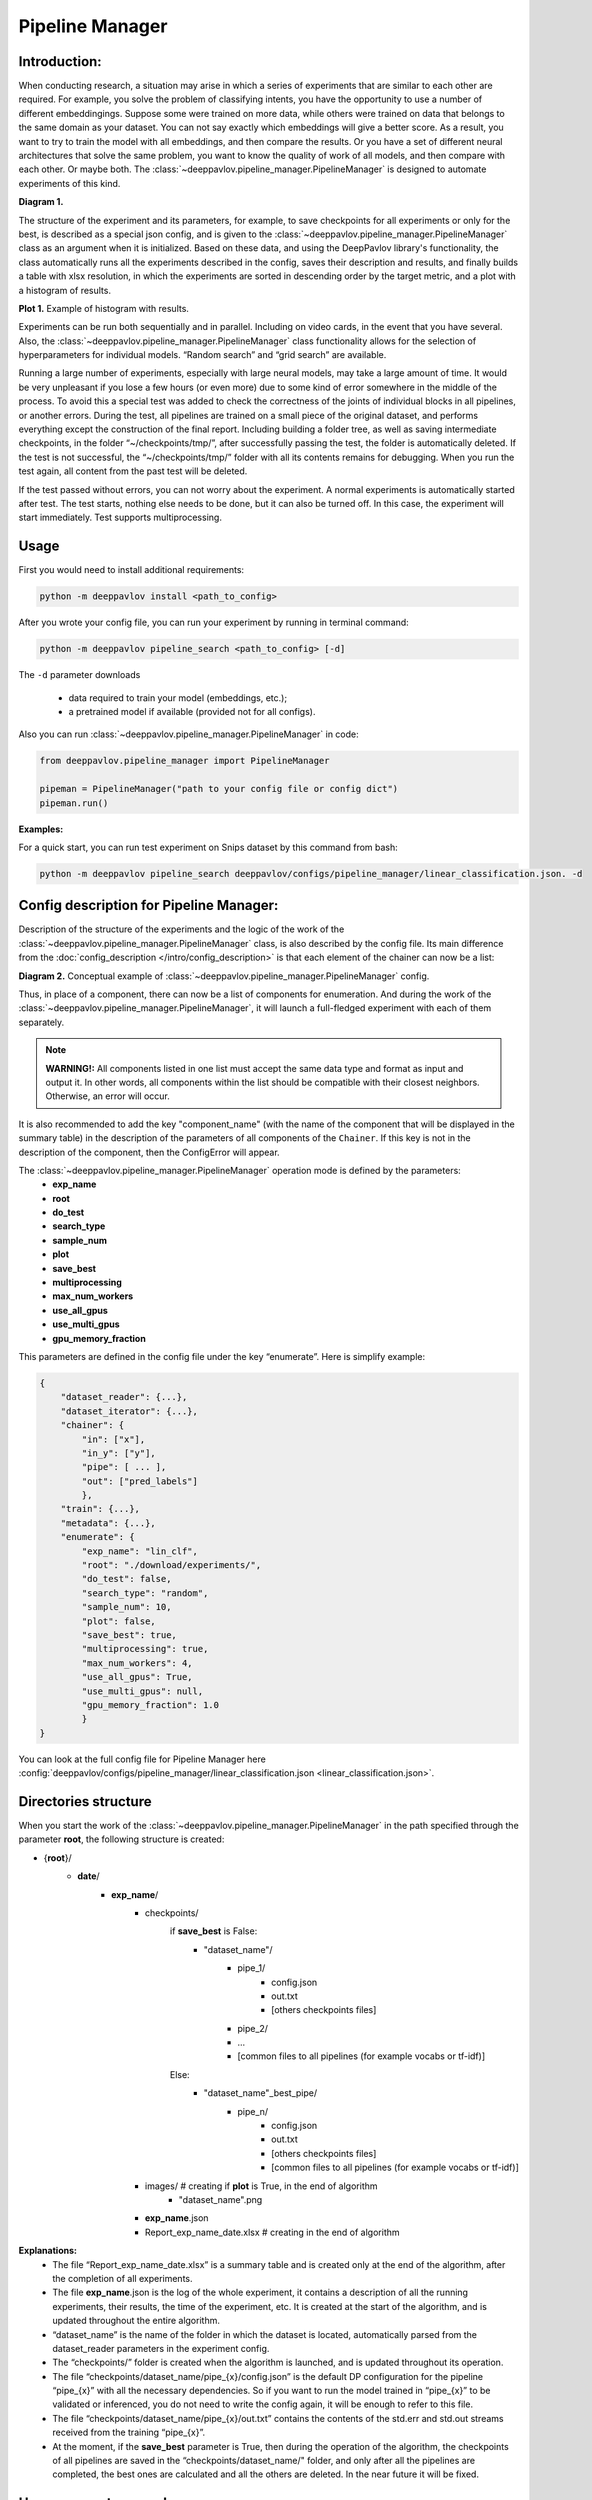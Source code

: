 Pipeline Manager
================

Introduction:
-------------
When conducting research, a situation may arise in which a series of experiments that are similar to each other are
required. For example, you solve the problem of classifying intents, you have the opportunity to use a number of
different embeddingings. Suppose some were trained on more data, while others were trained on data that belongs to the
same domain as your dataset. You can not say exactly which embeddings will give a better score. As a result, you want
to try to train the model with all embeddings, and then compare the results. Or you have a set of different neural
architectures that solve the same problem, you want to know the quality of work of all models, and then compare with
each other. Or maybe both. The :class:`~deeppavlov.pipeline_manager.PipelineManager` is designed to automate
experiments of this kind.

|alt text| **Diagram 1.**

The structure of the experiment and its parameters, for example, to save checkpoints for all experiments or only for
the best, is described as a special json config, and is given to the :class:`~deeppavlov.pipeline_manager.PipelineManager`
class as an argument when it is initialized. Based on these data, and using the DeepPavlov library's functionality,
the class automatically runs all the experiments described in the config, saves their description and results, and
finally builds a table with xlsx resolution, in which the experiments are sorted in descending order by the target
metric, and a plot with a histogram of results.

|alt text2| **Plot 1.** Example of histogram with results.

Experiments can be run both sequentially and in parallel. Including on video cards, in the event that you have several.
Also, the :class:`~deeppavlov.pipeline_manager.PipelineManager` class functionality allows for the selection of
hyperparameters for individual models. “Random search” and “grid search” are available.

Running a large number of experiments, especially with large neural models, may take a large amount of time.
It would be very unpleasant if you lose a few hours (or even more) due to some kind of error somewhere in the middle
of the process. To avoid this a special test was added to check the correctness of the joints of individual blocks in
all pipelines, or another errors. During the test, all pipelines are trained on a small piece of the original dataset,
and performs everything except the construction of the final report. Including building a folder tree, as well as saving
intermediate checkpoints, in the folder “~/checkpoints/tmp/”, after successfully passing the test, the folder is
automatically deleted. If the test is not successful, the “~/checkpoints/tmp/” folder with all its contents
remains for debugging. When you run the test again, all content from the past test will be deleted.

If the test passed without errors, you can not worry about the experiment. A normal experiments is automatically
started after test. The test starts, nothing else needs to be done, but it can also be turned off. In this case,
the experiment will start immediately. Test supports multiprocessing.



Usage
-----
First you would need to install additional requirements:

.. code:: bash

    python -m deeppavlov install <path_to_config>

After you wrote your config file, you can run your experiment by running in terminal command:

.. code:: bash

    python -m deeppavlov pipeline_search <path_to_config> [-d]

The ``-d`` parameter downloads

   - data required to train your model (embeddings, etc.);
   - a pretrained model if available (provided not for all configs).

Also you can run :class:`~deeppavlov.pipeline_manager.PipelineManager` in code:

.. code:: python

    from deeppavlov.pipeline_manager import PipelineManager

    pipeman = PipelineManager("path to your config file or config dict")
    pipeman.run()

**Examples:**

For a quick start, you can run test experiment on Snips dataset by this command from bash:

.. code::

    python -m deeppavlov pipeline_search deeppavlov/configs/pipeline_manager/linear_classification.json. -d


Config description for Pipeline Manager:
----------------------------------------
Description of the structure of the experiments and the logic of the work of the
:class:`~deeppavlov.pipeline_manager.PipelineManager` class, is also described by the config file. Its main
difference from the :doc:`config_description </intro/config_description>` is that each element of the chainer can now be a list:

|alt text3| **Diagram 2.** Conceptual example of :class:`~deeppavlov.pipeline_manager.PipelineManager` config.

Thus, in place of a component, there can now be a list of components for enumeration. And during the work of the
:class:`~deeppavlov.pipeline_manager.PipelineManager`, it will launch a full-fledged experiment with each of
them separately.

.. note::

    **WARNING!:** All components listed in one list must accept the same data type and format as input and output it.
    In other words, all components within the list should be compatible with their closest neighbors. Otherwise, an
    error will occur.

It is also recommended to add the key "component_name" (with the name of the component that will be displayed in the
summary table) in the description of the parameters of all components of the ``Chainer``. If this key is not in the
description of the component, then the ConfigError will appear.

The :class:`~deeppavlov.pipeline_manager.PipelineManager` operation mode is defined by the parameters:
 - **exp_name**
 - **root**
 - **do_test**
 - **search_type**
 - **sample_num**
 - **plot**
 - **save_best**
 - **multiprocessing**
 - **max_num_workers**
 - **use_all_gpus**
 - **use_multi_gpus**
 - **gpu_memory_fraction**

This parameters are defined in the config file under the key “enumerate”. Here is simplify example:

.. code:: python

    {
        "dataset_reader": {...},
        "dataset_iterator": {...},
        "chainer": {
            "in": ["x"],
            "in_y": ["y"],
            "pipe": [ ... ],
            "out": ["pred_labels"]
            },
        "train": {...},
        "metadata": {...},
        "enumerate": {
            "exp_name": "lin_clf",
            "root": "./download/experiments/",
            "do_test": false,
            "search_type": "random",
            "sample_num": 10,
            "plot": false,
            "save_best": true,
            "multiprocessing": true,
            "max_num_workers": 4,
            "use_all_gpus": True,
            "use_multi_gpus": null,
            "gpu_memory_fraction": 1.0
            }
    }

You can look at the full config file for Pipeline Manager here :config:`deeppavlov/configs/pipeline_manager/linear_classification.json <linear_classification.json>`.

Directories structure
---------------------
When you start the work of the :class:`~deeppavlov.pipeline_manager.PipelineManager` in the path specified
through the parameter **root**, the following structure is created:

- {**root**}/
    - **date**/
        - **exp_name**/
            - checkpoints/
                if **save_best** is False:
                    - "dataset_name"/
                        - pipe_1/
                            - config.json
                            - out.txt
                            - [others checkpoints files]
                        - pipe_2/

                        - ...

                        - [common files to all pipelines (for example vocabs or tf-idf)]

                Else:
                    - "dataset_name"_best_pipe/
                        - pipe_n/
                            - config.json
                            - out.txt
                            - [others checkpoints files]
                            - [common files to all pipelines (for example vocabs or tf-idf)]


            - images/  # creating if **plot** is True, in the end of algorithm
                - "dataset_name".png
            - **exp_name**.json
            - Report_exp_name_date.xlsx  # creating in the end of algorithm

**Explanations:**
 - The file “Report_exp_name_date.xlsx” is a summary table and is created only at the end of the algorithm, after the
   completion of all experiments.
 - The file **exp_name**.json is the log of the whole experiment, it contains a description of all the running
   experiments, their results, the time of the experiment, etc. It is created at the start of the algorithm, and is
   updated throughout the entire algorithm.
 - “dataset_name” is the name of the folder in which the dataset is located, automatically parsed from the
   dataset_reader parameters in the experiment config.
 - The “checkpoints/” folder is created when the algorithm is launched, and is updated throughout its operation.
 - The file “checkpoints/dataset_name/pipe_{x}/config.json” is the default DP configuration for the pipeline
   “pipe_{x}” with all the necessary dependencies. So if you want to run the model trained in “pipe_{x}” to be
   validated or inferenced, you do not need to write the config again, it will be enough to refer to this file.
 - The file “checkpoints/dataset_name/pipe_{x}/out.txt” contains the contents of the std.err and std.out
   streams received from the training “pipe_{x}”.
 - At the moment, if the **save_best** parameter is True, then during the operation of the algorithm, the checkpoints
   of all pipelines are saved in the “checkpoints/dataset_name/" folder, and only after all the pipelines are
   completed, the best ones are calculated and all the others are deleted. In the near future it will be fixed.

Hyperparameter search
---------------------
We can say that when you run an experiment with :class:`~deeppavlov.pipeline_manager.PipelineManager`, we perform
greed search on the components entered into the config. However, in addition to this, :class:`~deeppavlov.pipeline_manager.PipelineManager`
also allows hyperparameter search. In order to specify how and which components have which parameters to iterate, it is required in the config when
describing the class parameters of a component, instead of an attribute value, specify a dictionary describing the
type of search, for example:

.. code:: python

    {
        "chainer": {
            "in": ["x"],
            "in_y": ["y"],
            "pipe": [
                [...],
                ... ,
                [
                    {
                     "in": ["x_vec"],
                     "out": ["y_pred_probas"],
                     "fit_on": ["x_vec", "y_ids"],
                     "class_name": "sklearn_component",
                     "C": {"random_range": [0.01, 2.0]},
                     "fit_intercept": {"random_bool": true},
                     "class_weight": {"random_choice": [null, "balanced"]},
                     "solver": {"random_choice": ["lbfgs", "newton-cg"]}
                    }
                ]
            ],
            "out": ["y_pred_labels"]
        }
    }

As you can see from the example, in the dictionaries with the description of the search, there are different keys
[**random_bool**, **random_choice**, **random_range**], and as you may have guessed, they determine the effect of
sampling.

In the case of **random_bool**, the attribute value is randomly taken as True or False (and no matter what the value
of this key is). In the case of **random_choice**, one of the elements of the presented list is randomly selected.
And with **random_range** a number from the specified range is sampled randomly.

For the latter case, additional parameters **discrete**, **scale** are provided. The first one takes boolean values,
if it is True, then only integers will be sampled from the specified range, the default value is False. The second
one takes values from [None, “log”], if the parameter is “log”, then sampling will take place on a logarithmic scale,
the default value is None. Thus, a dictionary can be defined:

.. code:: python

    ...
    "C": {"random_range": [1, 1000], "discrete": true, "scale": "log"},
    ...

And then whole numbers will be sampled from the range [1, 1000] on a logarithmic scale.

In the case of greed_search, only the **grid_search** key is provided with no additional parameters.

To understand how different sets of hyperparameters are sampled against the background of component lookup, consider
the case from the introduction (shown in the picture), we want to try two models and three different embeds,
resulting in six different pipelines. If in one of these pipelines a component is encountered with the search of
parameters, then hyperparameter search will start. If we add a parameter enumeration to the description of one of the
models and use random_search using the default value of **sample_num**, we will end up with 33 pipelines, not 6.

There are two sheets in the summary table for this case of these, a sorted table with all pipelines and their results,
in this case 33, and another sorted table with only 6 pipelines, where the best values ​​were taken as pipelines for
which parameters were selected.


.. |alt text| image:: ../_static/pipeline_manager/PM_basic.png
.. |alt text2| image:: ../_static/pipeline_manager/metrics_plot.png
.. |alt text3| image:: ../_static/pipeline_manager/pm_config.png

